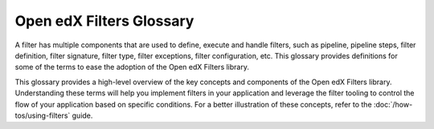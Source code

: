 Open edX Filters Glossary
##########################

A filter has multiple components that are used to define, execute and handle filters, such as pipeline, pipeline steps, filter definition, filter signature, filter type, filter exceptions, filter configuration, etc.  This glossary provides definitions for some of the terms to ease the adoption of the Open edX Filters library.

.. glossary::

   Pipeline
     A pipeline is a list of functions executed in a specific order; these functions are known as pipeline steps. Each function in the pipeline takes the output of the previous function as its input, with the final function's output serving as the overall output of the filter. The pipeline behavior was inspired by the `Python Social Auth accumulative pipeline`_, which is described in detail in the :doc:`/decisions/0003-hooks-filter-tooling-pipeline` ADR. These pipelines are configured in the filter configuration and are executed in sequence.

   Filter Tooling
     The filter tooling is a set of methods that manage the execution of the filter pipeline. The tooling retrieves the filter configuration, executes the pipeline steps in the specified order, and handles exceptions raised by the pipeline steps. This tooling ensures that the pipeline steps are executed in the correct order and that the output of each step is passed to the next step in the pipeline. All this is mainly done by the `OpenEdxPublicFilter`_ class, which provides the necessary definitions to fulfill the Open edX Filters requirements.

   Pipeline Step
     A pipeline step is a function within a pipeline that receives, processes, and returns data. Each step may perform operations like transforming, validating, filtering, or enriching data. Pipeline steps are implemented as classes that inherit from the base class `PipelineStep`_ and define specific logic within their `run_filter`_ method, which is executed by the pipeline tooling when the filter is triggered.

   Filter Definition
     A filter definition is a class that inherits from `OpenEdxPublicFilter`_ that implements the ``run_filter`` method which defines the input and output behavior of the filter. This class executes the configured pipeline steps by calling the method `run_pipeline`_, passing down the input arguments, handling exceptions and returning the final output of the filter. Since the ``run_filter`` method is the entry point for the filter, the pipeline steps must have the same signature as the filter definition. E.g., the `CourseEnrollmentStarted filter`_ is a filter definition that processes information about the user, course, and enrollment details.

   Filter Signature
     The filter signature consists of the specific parameters required by a filter's ``run_filter`` method. It defines the expected input and output structure for the filter, specifying the data the filter will process. The filter signature is used to ensure that all pipeline steps have the same input and output structure, enabling interchangeability between steps. E.g., the `CourseEnrollmentStarted filter`_ signature might include parameters like ``user``, ``course_key``, and ``enrollment mode``.

   Filter Type
     The filter type is a unique identifier for the filter, following a standardized format following the :doc:`/decisions/0004-filters-naming-and-versioning`. This type is used as an index for configuring the filter pipeline and specifies which configuration settings apply to a given filter. E.g., the `CourseEnrollmentStarted filter`_ has the `filter_type` ``org.openedx.learning.course.enrollment.started.v1``.

   Filter Exceptions
     Filters can raise exceptions to control the flow of the pipeline. If a filter raises an exception, the pipeline halts, and the exception becomes the pipeline's output. Exceptions are typically raised when certain conditions specified in the filter's logic are met, allowing the filter to control the application flow. E.g., the `CourseEnrollmentStarted filter`_ might raise an exception if the user is ineligible for enrollment called ``PreventEnrollment``.

   Filter Configuration
     The filter configuration is a dictionary that defines the pipeline settings for a filter. Each filter type has its own configuration, which includes settings like whether errors should fail silently or propagate, and the sequence of pipeline steps. Configurations specify the filter type, error-handling preferences, and a list of module paths for each pipeline step to be executed. E.g., the configuration for the `CourseEnrollmentStarted filter`_ might include settings like ``fail_silently: False`` and ``['my_plugin.filters.StopEnrollmentIfNotValidEmail']`` as its pipeline steps. See the :doc:`/decisions/0002-hooks-filter-config-location` for more details on the configuration format.

This glossary provides a high-level overview of the key concepts and components of the Open edX Filters library. Understanding these terms will help you implement filters in your application and leverage the filter tooling to control the flow of your application based on specific conditions. For a better illustration of these concepts, refer to the :doc:`/how-tos/using-filters` guide.

.. _Python Social Auth accumulative pipeline: https://python-social-auth.readthedocs.io/en/latest/pipeline.html
.. _PipelineStep: https://github.com/openedx/openedx-filters/blob/main/openedx_filters/filters.py#L10
.. _run_filter: https://github.com/openedx/openedx-filters/blob/main/openedx_filters/filters.py#L60
.. _OpenEdxPublicFilter: https://github.com/openedx/openedx-filters/blob/main/openedx_filters/tooling.py#L14
.. _run_pipeline: https://github.com/openedx/openedx-filters/blob/main/openedx_filters/tooling.py#L164
.. _CourseEnrollmentStarted filter: https://github.com/openedx/openedx-filters/blob/main/openedx_filters/learning/filters.py#L142
